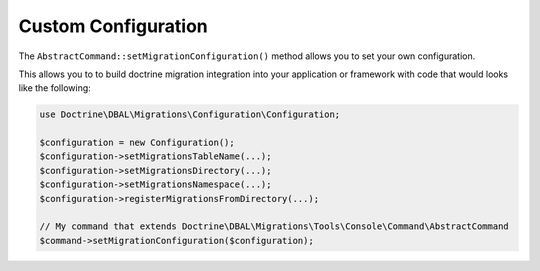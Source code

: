 Custom Configuration
====================

The ``AbstractCommand::setMigrationConfiguration()`` method allows you to set your own configuration.

This allows you to to build doctrine migration integration into your application or framework with
code that would looks like the following:

.. code-block:: php

    use Doctrine\DBAL\Migrations\Configuration\Configuration;

    $configuration = new Configuration();
    $configuration->setMigrationsTableName(...);
    $configuration->setMigrationsDirectory(...);
    $configuration->setMigrationsNamespace(...);
    $configuration->registerMigrationsFromDirectory(...);

    // My command that extends Doctrine\DBAL\Migrations\Tools\Console\Command\AbstractCommand
    $command->setMigrationConfiguration($configuration);
